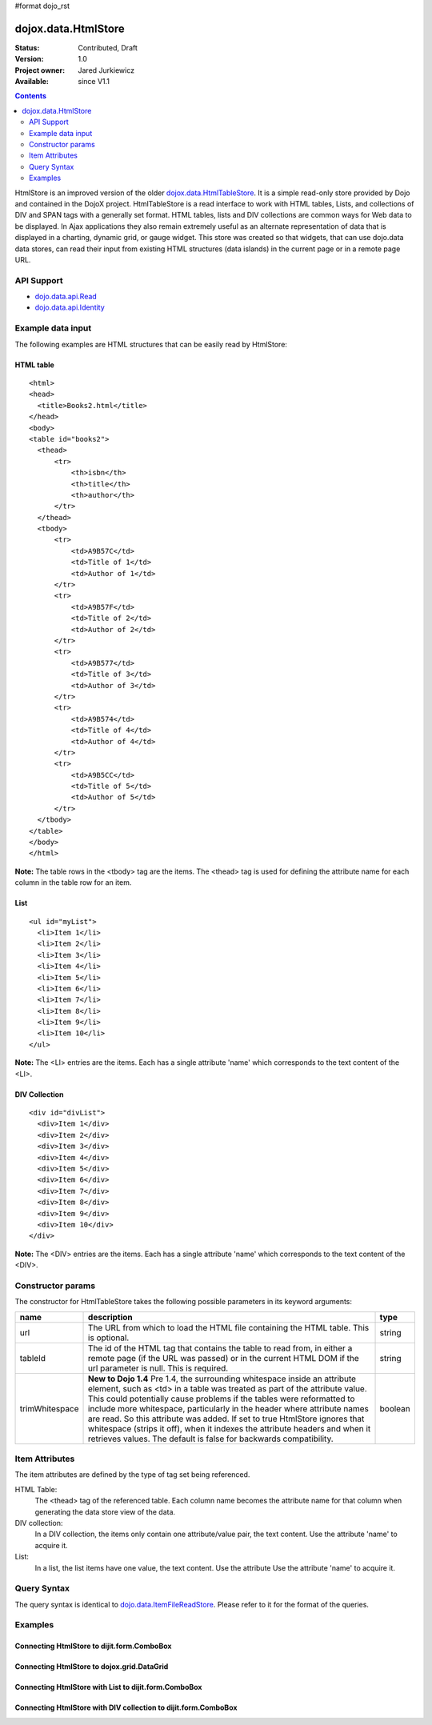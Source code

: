 #format dojo_rst

dojox.data.HtmlStore
=========================

:Status: Contributed, Draft
:Version: 1.0
:Project owner: Jared Jurkiewicz
:Available: since V1.1

.. contents::
  :depth: 2


HtmlStore is an improved version of the older `dojox.data.HtmlTableStore <dojox.data.HtmlTableStore>`_. It is a simple read-only store provided by Dojo and contained in the DojoX project. HtmlTableStore is a read interface to work with HTML tables, Lists, and collections of DIV and SPAN tags with a generally set format. HTML tables, lists and DIV collections are common ways for Web data to be displayed. In Ajax applications they also remain extremely useful as an alternate representation of data that is displayed in a charting, dynamic grid, or gauge widget. This store was created so that widgets, that can use dojo.data data stores, can read their input from existing HTML structures (data islands) in the current page or in a remote page URL. 


===========
API Support
===========

* `dojo.data.api.Read <dojo/data/api/Read>`_
* `dojo.data.api.Identity <dojo/data/api.Identity>`_


==================
Example data input
==================

The following examples are HTML structures that can be easily read by HtmlStore:


HTML table
----------

::

  <html>
  <head>
    <title>Books2.html</title>
  </head>
  <body>
  <table id="books2">
    <thead>
        <tr>
            <th>isbn</th>
            <th>title</th>
            <th>author</th>
        </tr>
    </thead>
    <tbody>
        <tr>
            <td>A9B57C</td>
            <td>Title of 1</td>
            <td>Author of 1</td>
        </tr>
        <tr>
            <td>A9B57F</td>
            <td>Title of 2</td>
            <td>Author of 2</td>
        </tr>
        <tr>
            <td>A9B577</td>
            <td>Title of 3</td>
            <td>Author of 3</td>
        </tr>
        <tr>
            <td>A9B574</td>
            <td>Title of 4</td>
            <td>Author of 4</td>
        </tr>
        <tr>
            <td>A9B5CC</td>
            <td>Title of 5</td>
            <td>Author of 5</td>
        </tr>
    </tbody>
  </table>
  </body>
  </html>

**Note:** The table rows in the <tbody> tag are the items. The <thead> tag is used for defining the attribute name for each column in the table row for an item.


List
----

::
 
  <ul id="myList">
    <li>Item 1</li>
    <li>Item 2</li>
    <li>Item 3</li>
    <li>Item 4</li>
    <li>Item 5</li>
    <li>Item 6</li>
    <li>Item 7</li>
    <li>Item 8</li>
    <li>Item 9</li>
    <li>Item 10</li>
  </ul>  

**Note:** The <LI> entries are the items. Each has a single attribute 'name' which corresponds to the text content of the <LI>.


DIV Collection
--------------

::
 
  <div id="divList">
    <div>Item 1</div>
    <div>Item 2</div>
    <div>Item 3</div>
    <div>Item 4</div>
    <div>Item 5</div>
    <div>Item 6</div>
    <div>Item 7</div>
    <div>Item 8</div>
    <div>Item 9</div>
    <div>Item 10</div>
  </div>  

**Note:** The <DIV> entries are the items. Each has a single attribute 'name' which corresponds to the text content of the <DIV>.


==================
Constructor params
==================

The constructor for HtmlTableStore takes the following possible parameters in its keyword arguments:

+--------------+------------------------------------------------------------------------------------------+----------------------+
| **name**     | **description**                                                                          | **type**             |
+--------------+------------------------------------------------------------------------------------------+----------------------+
|url           |The URL from which to load the HTML file containing the HTML table. This is optional.     | string               |
+--------------+------------------------------------------------------------------------------------------+----------------------+
|tableId       |The id of the HTML tag that contains the table to read from, in either a remote page (if  | string               |
|              |the URL was passed) or in the current HTML DOM if the url parameter is null. This is      |                      |
|              |required.                                                                                 |                      |
+--------------+------------------------------------------------------------------------------------------+----------------------+
|trimWhitespace|**New to Dojo 1.4** Pre 1.4, the surrounding whitespace inside an attribute element, such | boolean              |
|              |as <td> in a table was treated as part of the attribute value.  This could potentially    |                      |
|              |cause problems if the tables were reformatted to include more whitespace, particularly in |                      |
|              |the header where attribute names are read.  So this attribute was added.  If set to true  |                      |
|              |HtmlStore ignores that whitespace (strips it off), when it indexes the attribute headers  |                      |
|              |and when it retrieves values.  The default is false for backwards compatibility.          |                      |
+--------------+------------------------------------------------------------------------------------------+----------------------+


===============
Item Attributes
===============

The item attributes are defined by the type of tag set being referenced.

HTML Table:
  The <thead>  tag of the referenced table. Each column name becomes the attribute name for that column when generating the data store view of the data.

DIV collection:
  In a DIV collection, the items only contain one attribute/value pair, the text content. Use the attribute 'name' to acquire it.

List:
  In a list, the list items have one value, the text content. Use the attribute Use the attribute 'name' to acquire it.


============
Query Syntax
============

The query syntax is identical to `dojo.data.ItemFileReadStore <dojo/data/ItemFileReadStore>`_. Please refer to it for the format of the queries.


========
Examples
========

Connecting HtmlStore to dijit.form.ComboBox
-------------------------------------------

.. cv-compound ::
  
  .. cv :: javascript

    <script>
      dojo.require("dojox.data.HtmlStore");
      dojo.require("dijit.form.ComboBox");
    </script>

  .. cv :: html 

    <table id="myData" style="display: none;">
    <thead>
        <tr>
            <th>isbn</th>
            <th>title</th>
            <th>author</th>
        </tr>
    </thead>
    <tbody>
        <tr>
            <td>A9B57C</td>
            <td>Title of 1</td>
            <td>Author of 1</td>
        </tr>
        <tr>
            <td>A9B57F</td>
            <td>Title of 2</td>
            <td>Author of 2</td>
        </tr>
        <tr>
            <td>A9B577</td>
            <td>Title of 3</td>
            <td>Author of 3</td>
        </tr>
        <tr>
            <td>A9B574</td>
            <td>Title of 4</td>
            <td>Author of 4</td>
        </tr>
        <tr>
            <td>A9B5CC</td>
            <td>Title of 5</td>
            <td>Author of 5</td>
        </tr>
    </tbody>
    </table>

    <b>Combo lookup of isbn</b><br> 
    <div dojoType="dojox.data.HtmlStore" dataId="myData" jsId="comboStore"></div>
    <div dojoType="dijit.form.ComboBox" store="comboStore" searchAttr="isbn"></div>


Connecting HtmlStore to dojox.grid.DataGrid
-------------------------------------------

.. cv-compound ::
  
  .. cv :: javascript

    <script>
      dojo.require("dojox.data.HtmlStore");
      dojo.require("dojox.grid.DataGrid");

      var layoutBooks = [
        [
          { field: "isbn", name: "ISBN", width: 10 },
          { field: "author", name: "Author", width: 10 },
          { field: "title", name: "Title", width: 'auto' }
        ]
      ];

    </script>

  .. cv :: html 

    <b>Standard HTML table:</b><br>
    <table id="myData2">
    <thead>
        <tr>
            <th>isbn</th>
            <th>title</th>
            <th>author</th>
        </tr>
    </thead>
    <tbody>
        <tr>
            <td>A9B57C</td>
            <td>Title of 1</td>
            <td>Author of 1</td>
        </tr>
        <tr>
            <td>A9B57F</td>
            <td>Title of 2</td>
            <td>Author of 2</td>
        </tr>
        <tr>
            <td>A9B577</td>
            <td>Title of 3</td>
            <td>Author of 3</td>
        </tr>
        <tr>
            <td>A9B574</td>
            <td>Title of 4</td>
            <td>Author of 4</td>
        </tr>
        <tr>
            <td>A9B5CC</td>
            <td>Title of 5</td>
            <td>Author of 5</td>
        </tr>
    </tbody>
    </table>
    <br>
    <br>

    <b>dojox.grid.DataGrid connected to the above table:</b><br> 
    <div dojoType="dojox.data.HtmlStore" dataId="myData2" jsId="gridStore"></div>
    <div style="width: 400px; height: 200px;">
      <div id="grid" 
        dojoType="dojox.grid.DataGrid" 
        store="gridStore" 
        structure="layoutBooks" 
        query="{}"
        rowsPerPage="40">
      </div>
    </div>

  .. cv:: css

    <style type="text/css">
      @import "/moin_static163/js/dojo/trunk/release/dojo/dojox/grid/resources/Grid.css";
      @import "/moin_static163/js/dojo/trunk/release/dojo/dojox/grid/resources/nihiloGrid.css";

      .dojoxGrid table {
        margin: 0;
      }
    </style>


Connecting HtmlStore with List to dijit.form.ComboBox
-----------------------------------------------------

.. cv-compound ::
  
  .. cv :: javascript

    <script>
      dojo.require("dojox.data.HtmlStore");
      dojo.require("dojox.grid.DataGrid");
    </script>

  .. cv :: html 

    <b>Standard HTML Ordered List:</b><br>
    <ul id="myList2">
      <li>Item 1</li>
      <li>Item 2</li>
      <li>Item 3</li>
      <li>Item 4</li>
      <li>Item 5</li>
      <li>Item 6</li>
      <li>Item 7</li>
      <li>Item 8</li>
      <li>Item 9</li>
      <li>Item 10</li>
    </ul>  
    <br>
    <br>

    <b>dijit.form.ComboBox connected to the above list:</b><br> 
    <div dojoType="dojox.data.HtmlStore" dataId="myList2" jsId="comboStore2"></div>
    <div dojoType="dijit.form.ComboBox" store="comboStore2" searchAttr="name"></div>


Connecting HtmlStore with DIV collection to dijit.form.ComboBox
---------------------------------------------------------------

.. cv-compound ::
  
  .. cv :: javascript

    <script>
      dojo.require("dojox.data.HtmlStore");
      dojo.require("dojox.grid.DataGrid");
    </script>

  .. cv :: html 

    <b>DIV collection:</b><br>
    <div id="divList2">
      <div>Item 1</div>
      <div>Item 2</div>
      <div>Item 3</div>
      <div>Item 4</div>
      <div>Item 5</div>
      <div>Item 6</div>
      <div>Item 7</div>
      <div>Item 8</div>
      <div>Item 9</div>
      <div>Item 10</div>
    </div>  
    <br>
    <br>

    <b>dijit.form.ComboBox connected to the above list:</b><br> 
    <div dojoType="dojox.data.HtmlStore" dataId="divList2" jsId="comboStore3"></div>
    <div dojoType="dijit.form.ComboBox" store="comboStore3" searchAttr="name"></div>

